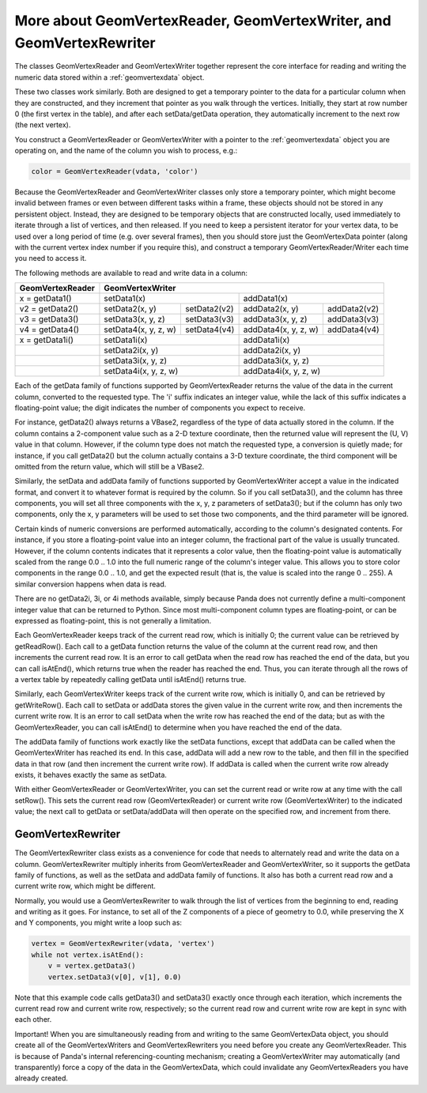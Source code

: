 .. _more-about-geomvertexreader-geomvertexwriter-and-geomvertexrewriter:

More about GeomVertexReader, GeomVertexWriter, and GeomVertexRewriter
=====================================================================

The classes GeomVertexReader and GeomVertexWriter together represent the core
interface for reading and writing the numeric data stored within a
:ref:`geomvertexdata` object.

These two classes work similarly. Both are designed to get a temporary pointer
to the data for a particular column when they are constructed, and they
increment that pointer as you walk through the vertices. Initially, they start
at row number 0 (the first vertex in the table), and after each setData/getData
operation, they automatically increment to the next row (the next vertex).

You construct a GeomVertexReader or GeomVertexWriter with a pointer to the
:ref:`geomvertexdata` object you are operating on, and the name of the column
you wish to process, e.g.:

.. code-block:: python

   color = GeomVertexReader(vdata, 'color')

Because the GeomVertexReader and GeomVertexWriter classes only store a temporary
pointer, which might become invalid between frames or even between different
tasks within a frame, these objects should not be stored in any persistent
object. Instead, they are designed to be temporary objects that are constructed
locally, used immediately to iterate through a list of vertices, and then
released. If you need to keep a persistent iterator for your vertex data, to be
used over a long period of time (e.g. over several frames), then you should
store just the GeomVertexData pointer (along with the current vertex index
number if you require this), and construct a temporary GeomVertexReader/Writer
each time you need to access it.

The following methods are available to read and write data in a column:

==================== ===================== ============= ===================== ============
**GeomVertexReader** **GeomVertexWriter**
-------------------- ----------------------------------------------------------------------
x = getData1()       setData1(x)                         addData1(x)
-------------------- ----------------------------------- ----------------------------------
v2 = getData2()      setData2(x, y)        setData2(v2)  addData2(x, y)        addData2(v2)
v3 = getData3()      setData3(x, y, z)     setData3(v3)  addData3(x, y, z)     addData3(v3)
v4 = getData4()      setData4(x, y, z, w)  setData4(v4)  addData4(x, y, z, w)  addData4(v4)
x = getData1i()      setData1i(x)                        addData1i(x)
-------------------- ----------------------------------- ----------------------------------
\                    setData2i(x, y)                     addData2i(x, y)
-------------------- ----------------------------------- ----------------------------------
\                    setData3i(x, y, z)                  addData3i(x, y, z)
-------------------- ----------------------------------- ----------------------------------
\                    setData4i(x, y, z, w)               addData4i(x, y, z, w)
==================== =================================== ==================================

Each of the getData family of functions supported by GeomVertexReader returns
the value of the data in the current column, converted to the requested type.
The 'i' suffix indicates an integer value, while the lack of this suffix
indicates a floating-point value; the digit indicates the number of components
you expect to receive.

For instance, getData2() always returns a VBase2, regardless of the type of data
actually stored in the column. If the column contains a 2-component value such
as a 2-D texture coordinate, then the returned value will represent the (U, V)
value in that column. However, if the column type does not match the requested
type, a conversion is quietly made; for instance, if you call getData2() but the
column actually contains a 3-D texture coordinate, the third component will be
omitted from the return value, which will still be a VBase2.

Similarly, the setData and addData family of functions supported by
GeomVertexWriter accept a value in the indicated format, and convert it to
whatever format is required by the column. So if you call setData3(), and the
column has three components, you will set all three components with the x, y, z
parameters of setData3(); but if the column has only two components, only the
x, y parameters will be used to set those two components, and the third
parameter will be ignored.

Certain kinds of numeric conversions are performed automatically, according to
the column's designated contents. For instance, if you store a floating-point
value into an integer column, the fractional part of the value is usually
truncated. However, if the column contents indicates that it represents a color
value, then the floating-point value is automatically scaled from the range 0.0
.. 1.0 into the full numeric range of the column's integer value. This allows
you to store color components in the range 0.0 .. 1.0, and get the expected
result (that is, the value is scaled into the range 0 .. 255). A similar
conversion happens when data is read.

There are no getData2i, 3i, or 4i methods available, simply because Panda does
not currently define a multi-component integer value that can be returned to
Python. Since most multi-component column types are floating-point, or can be
expressed as floating-point, this is not generally a limitation.

Each GeomVertexReader keeps track of the current read row, which is initially 0;
the current value can be retrieved by getReadRow(). Each call to a getData
function returns the value of the column at the current read row, and then
increments the current read row. It is an error to call getData when the read
row has reached the end of the data, but you can call isAtEnd(), which returns
true when the reader has reached the end. Thus, you can iterate through all the
rows of a vertex table by repeatedly calling getData until isAtEnd() returns
true.

Similarly, each GeomVertexWriter keeps track of the current write row, which is
initially 0, and can be retrieved by getWriteRow(). Each call to setData or
addData stores the given value in the current write row, and then increments the
current write row. It is an error to call setData when the write row has reached
the end of the data; but as with the GeomVertexReader, you can call isAtEnd() to
determine when you have reached the end of the data.

The addData family of functions work exactly like the setData functions, except
that addData can be called when the GeomVertexWriter has reached its end.
In this case, addData will add a new row to the table, and then fill in the
specified data in that row (and then increment the current write row). If
addData is called when the current write row already exists, it behaves exactly
the same as setData.

With either GeomVertexReader or GeomVertexWriter, you can set the current read
or write row at any time with the call setRow(). This sets the current read row
(GeomVertexReader) or current write row (GeomVertexWriter) to the indicated
value; the next call to getData or setData/addData will then operate on the
specified row, and increment from there.

GeomVertexRewriter
------------------

The GeomVertexRewriter class exists as a convenience for code that needs to
alternately read and write the data on a column. GeomVertexRewriter multiply
inherits from GeomVertexReader and GeomVertexWriter, so it supports the getData
family of functions, as well as the setData and addData family of functions. It
also has both a current read row and a current write row, which might be
different.

Normally, you would use a GeomVertexRewriter to walk through the list of
vertices from the beginning to end, reading and writing as it goes. For
instance, to set all of the Z components of a piece of geometry to 0.0, while
preserving the X and Y components, you might write a loop such as:

.. code-block:: python

   vertex = GeomVertexRewriter(vdata, 'vertex')
   while not vertex.isAtEnd():
       v = vertex.getData3()
       vertex.setData3(v[0], v[1], 0.0)

Note that this example code calls getData3() and setData3() exactly once
through each iteration, which increments the current read row and current write
row, respectively; so the current read row and current write row are kept in
sync with each other.

Important! When you are simultaneously reading from and writing to the same
GeomVertexData object, you should create all of the GeomVertexWriters and
GeomVertexRewriters you need before you create any GeomVertexReader. This is
because of Panda's internal referencing-counting mechanism; creating a
GeomVertexWriter may automatically (and transparently) force a copy of the data
in the GeomVertexData, which could invalidate any GeomVertexReaders you have
already created.
